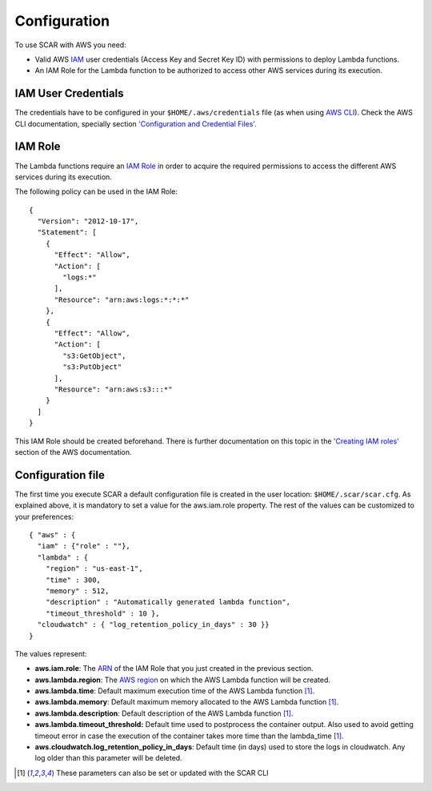 Configuration
=============

To use SCAR with AWS you need:

* Valid AWS `IAM <https://aws.amazon.com/iam/>`_ user credentials (Access Key and Secret Key ID) with permissions to deploy Lambda functions.
* An IAM Role for the Lambda function to be authorized to access other AWS services during its execution.

IAM User Credentials
^^^^^^^^^^^^^^^^^^^^

The credentials have to be configured in your ``$HOME/.aws/credentials`` file (as when using `AWS CLI <https://aws.amazon.com/cli/>`_). Check the AWS CLI documentation, specially section `'Configuration and Credential Files' <http://docs.aws.amazon.com/cli/latest/userguide/cli-config-files.html>`_.

IAM Role
^^^^^^^^

The Lambda functions require an `IAM Role <http://docs.aws.amazon.com/IAM/latest/UserGuide/id_roles.html>`_ in order to acquire the required permissions to access the different AWS services during its execution.

The following policy can be used in the IAM Role::

  {
    "Version": "2012-10-17",
    "Statement": [
      {
        "Effect": "Allow",
        "Action": [
          "logs:*"
        ],
        "Resource": "arn:aws:logs:*:*:*"
      },
      {
        "Effect": "Allow",
        "Action": [
          "s3:GetObject",
          "s3:PutObject"
        ],
        "Resource": "arn:aws:s3:::*"
      }
    ]
  }

This IAM Role should be created beforehand. There is further documentation on this topic in the `'Creating IAM roles' <http://docs.aws.amazon.com/IAM/latest/UserGuide/id_roles_create.html>`_ section of the AWS documentation.

Configuration file
^^^^^^^^^^^^^^^^^^

The first time you execute SCAR a default configuration file is created in the user location: ``$HOME/.scar/scar.cfg``.
As explained above, it is mandatory to set a value for the aws.iam.role property. The rest of the values can be customized to your preferences::

  { "aws" : { 
    "iam" : {"role" : ""},
    "lambda" : {
      "region" : "us-east-1",
      "time" : 300,
      "memory" : 512,
      "description" : "Automatically generated lambda function",
      "timeout_threshold" : 10 },
    "cloudwatch" : { "log_retention_policy_in_days" : 30 }}
  }


The values represent:

* **aws.iam.role**: The `ARN <http://docs.aws.amazon.com/general/latest/gr/aws-arns-and-namespaces.html>`_ of the IAM Role that you just created in the previous section.
* **aws.lambda.region**: The `AWS region <http://docs.aws.amazon.com/AWSEC2/latest/UserGuide/using-regions-availability-zones.html>`_ on which the AWS Lambda function will be created.
* **aws.lambda.time**: Default maximum execution time of the AWS Lambda function [1]_.
* **aws.lambda.memory**: Default maximum memory allocated to the AWS Lambda function [1]_.
* **aws.lambda.description**: Default description of the AWS Lambda function [1]_.
* **aws.lambda.timeout_threshold:** Default time used to postprocess the container output. Also used to avoid getting timeout error in case the execution of the container takes more time than the lambda_time [1]_.
* **aws.cloudwatch.log_retention_policy_in_days**: Default time (in days) used to store the logs in cloudwatch. Any log older than this parameter will be deleted.

.. [1] These parameters can also be set or updated with the SCAR CLI
